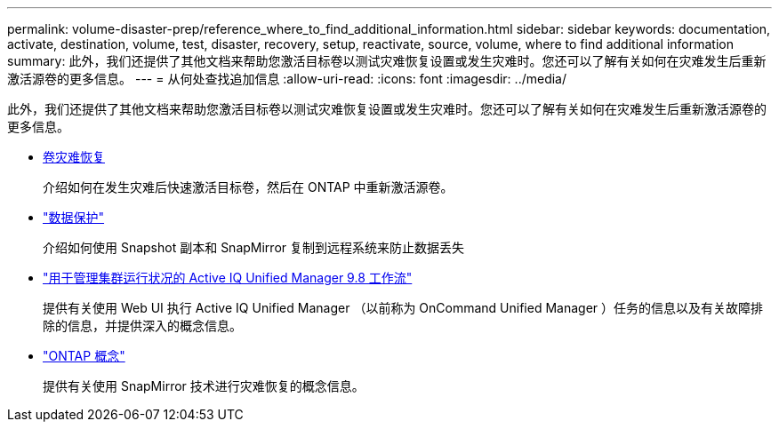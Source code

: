 ---
permalink: volume-disaster-prep/reference_where_to_find_additional_information.html 
sidebar: sidebar 
keywords: documentation, activate, destination, volume, test, disaster, recovery, setup, reactivate, source, volume, where to find additional information 
summary: 此外，我们还提供了其他文档来帮助您激活目标卷以测试灾难恢复设置或发生灾难时。您还可以了解有关如何在灾难发生后重新激活源卷的更多信息。 
---
= 从何处查找追加信息
:allow-uri-read: 
:icons: font
:imagesdir: ../media/


[role="lead"]
此外，我们还提供了其他文档来帮助您激活目标卷以测试灾难恢复设置或发生灾难时。您还可以了解有关如何在灾难发生后重新激活源卷的更多信息。

* xref:../volume-disaster-recovery/index.html[卷灾难恢复]
+
介绍如何在发生灾难后快速激活目标卷，然后在 ONTAP 中重新激活源卷。

* https://docs.netapp.com/us-en/ontap/data-protection/index.html["数据保护"^]
+
介绍如何使用 Snapshot 副本和 SnapMirror 复制到远程系统来防止数据丢失

* http://docs.netapp.com/ocum-98/topic/com.netapp.doc.onc-um-ag/home.html["用于管理集群运行状况的 Active IQ Unified Manager 9.8 工作流"^]
+
提供有关使用 Web UI 执行 Active IQ Unified Manager （以前称为 OnCommand Unified Manager ）任务的信息以及有关故障排除的信息，并提供深入的概念信息。

* https://docs.netapp.com/us-en/ontap/concepts/index.html["ONTAP 概念"^]
+
提供有关使用 SnapMirror 技术进行灾难恢复的概念信息。


